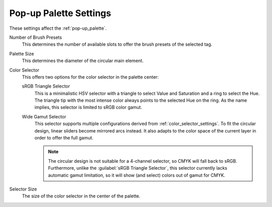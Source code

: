 .. meta::
   :description:
        Pop-up Palette settings in Krita.

.. metadata-placeholder

   :authors: - Mathias Wein
   :license: GNU free documentation license 1.3 or later.

.. index:: Preferences, Settings, Pop-up Palette
.. _popup_palette_settings:

=======================
Pop-up Palette Settings
=======================

.. versionadded:: 5.0

These settings affect the :ref:`pop-up_palette`.

Number of Brush Presets
    This determines the number of available slots to offer the brush presets of the selected tag.
Palette Size
    This determines the diameter of the circular main element.
Color Selector
    This offers two options for the color selector in the palette center:

    sRGB Triangle Selector
        This is a minimalistic HSV selector with a triangle to select Value and Saturation and a ring to select the Hue. The triangle tip with the most intense color always points to the selected Hue on the ring. As the name implies, this selector is limited to sRGB color gamut.
    Wide Gamut Selector
        This selector supports multiple configurations derived from :ref:`color_selector_settings`. To fit the circular design, linear sliders become mirrored arcs instead.
        It also adapts to the color space of the current layer in order to offer the full gamut.

        .. note::

            The circular design is not suitable for a 4-channel selector, so CMYK will fall back to sRGB.
            Furthermore, unlike the :guilabel:`sRGB Triangle Selector`, this selector currently lacks automatic gamut limitation, so it will show (and select) colors out of gamut for CMYK.
Selector Size
    The size of the color selector in the center of the palette.
